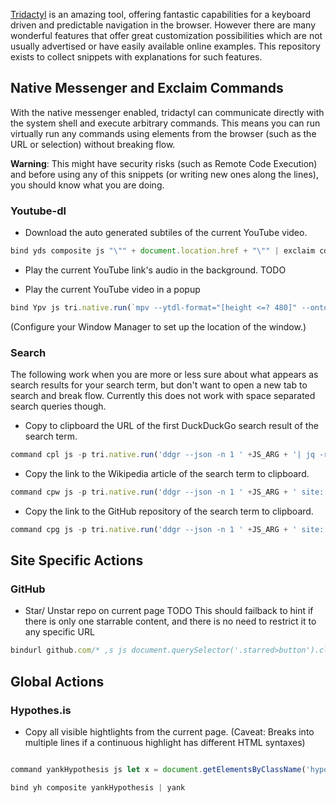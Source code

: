 [[https://github.com/tridactyl/tridactyl][Tridactyl]] is an amazing tool, offering fantastic capabilities for a keyboard driven and predictable navigation in the browser. However there are many wonderful features that offer great customization possibilities which are not usually advertised or have easily available online examples. This repository exists to collect snippets with explanations for such features.


** Native Messenger and Exclaim Commands

   With the native messenger enabled, tridactyl can communicate directly with the system shell and execute arbitrary commands. This means you can run virtually run any commands using elements from the browser (such as the URL or selection) without breaking flow.

   *Warning*: This might have security risks (such as Remote Code Execution) and before using any of this snippets (or writing new ones along the lines), you should know what you are doing.

*** Youtube-dl
    - Download the auto generated subtiles of the current YouTube video.
    #+begin_src js
      bind yds composite js "\"" + document.location.href + "\"" | exclaim cd $HOME/Downloads/ && youtube-dl --write-auto-sub --skip-download
    #+end_src

    - Play the current YouTube link's audio in the background.
      TODO

    - Play the current YouTube video in a popup

    #+begin_src js
      bind Ypv js tri.native.run(`mpv --ytdl-format="[height <=? 480]" --ontop --geometry=20%x20% '${document.location.href}'`)
    #+end_src

    (Configure your Window Manager to set up the location of the window.)

*** Search
    The following work when you are more or less sure about what appears as search results for your search term, but don't want to open a new tab to search and break flow. Currently this does not work with space separated search queries though.

    - Copy to clipboard the URL of the first DuckDuckGo search result of the search term.
    #+begin_src js
      command cpl js -p tri.native.run('ddgr --json -n 1 ' +JS_ARG + '| jq -r ".[0].url" | xclip -sel clip')
    #+end_src
    - Copy the link to the Wikipedia article of the search term to clipboard.
    #+begin_src js
      command cpw js -p tri.native.run('ddgr --json -n 1 ' +JS_ARG + ' site: wikipedia.org | jq -r ".[0].url" | xclip -sel clip')
    #+end_src
    - Copy the link to the GitHub repository of the search term to clipboard.
    #+begin_src js
      command cpg js -p tri.native.run('ddgr --json -n 1 ' +JS_ARG + ' site: github.com | jq -r ".[0].url" | xclip -sel clip')
    #+end_src

** Site Specific Actions

*** GitHub
    
    - Star/ Unstar repo on current page
      TODO This should failback to hint if there is only one starrable content, and there is no need to restrict it to any specific URL
      
    #+begin_src js
      bindurl github.com/* ,s js document.querySelector('.starred>button').click()
    #+end_src

    
    
** Global Actions    
*** Hypothes.is
    
    - Copy all visible hightlights from the current page. (Caveat: Breaks into multiple lines if a continuous highlight has different HTML syntaxes)
    #+begin_src js

      command yankHypothesis js let x = document.getElementsByClassName('hypothesis-highlight'); let t = ""; for (let j =0;j <x.length; j++) {t = t + '\n\n' + x[j].innerHTML}; function h () {return t}; h()

      bind yh composite yankHypothesis | yank
    #+end_src

